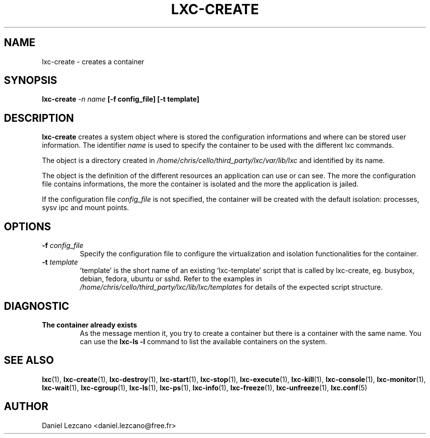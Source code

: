 .\\" auto-generated by docbook2man-spec $Revision: 1.2 $
.TH "LXC-CREATE" "1" "Wed Aug 31 21:48:43 CST 2011" "" ""
.SH NAME
lxc-create \- creates a container
.SH SYNOPSIS
.sp
\fBlxc-create \fI-n name\fB
[-f config_file]
[-t template]\fR
.SH "DESCRIPTION"
.PP
\fBlxc-create\fR creates a system object where is
stored the configuration informations and where can be stored
user information. The identifier \fIname\fR
is used to specify the container to be used with the different
lxc commands.
.PP
The object is a directory created in \fI/home/chris/cello/third_party/lxc/var/lib/lxc\fR
and identified by its name.
.PP
The object is the definition of the different resources an
application can use or can see. The more the configuration file
contains informations, the more the container is isolated and
the more the application is jailed.
.PP
If the configuration file \fIconfig_file\fR
is not specified, the container will be created with the default
isolation: processes, sysv ipc and mount points.
.SH "OPTIONS"
.TP
\fB-f \fIconfig_file\fB\fR
Specify the configuration file to configure the virtualization
and isolation functionalities for the container.
.TP
\fB-t \fItemplate\fB\fR
\&'template' is the short name of an existing 'lxc-template'
script that is called by lxc-create,
eg. busybox, debian, fedora, ubuntu or sshd.
Refer to the examples in \fI/home/chris/cello/third_party/lxc/lib/lxc/templates\fR
for details of the expected script structure.
.SH "DIAGNOSTIC"
.TP
\fBThe container already exists\fR
As the message mention it, you try to create a container
but there is a container with the same name. You can use
the \fBlxc-ls -l\fR command to list the
available containers on the system.
.SH "SEE ALSO"
.PP
\fBlxc\fR(1),
\fBlxc-create\fR(1),
\fBlxc-destroy\fR(1),
\fBlxc-start\fR(1),
\fBlxc-stop\fR(1),
\fBlxc-execute\fR(1),
\fBlxc-kill\fR(1),
\fBlxc-console\fR(1),
\fBlxc-monitor\fR(1),
\fBlxc-wait\fR(1),
\fBlxc-cgroup\fR(1),
\fBlxc-ls\fR(1),
\fBlxc-ps\fR(1),
\fBlxc-info\fR(1),
\fBlxc-freeze\fR(1),
\fBlxc-unfreeze\fR(1),
\fBlxc.conf\fR(5)
.SH "AUTHOR"
.PP
Daniel Lezcano <daniel.lezcano@free.fr>
